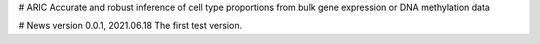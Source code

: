 # ARIC 
Accurate and robust inference of cell type proportions from bulk gene expression or DNA methylation data

# News
version 0.0.1, 2021.06.18
The first test version.

